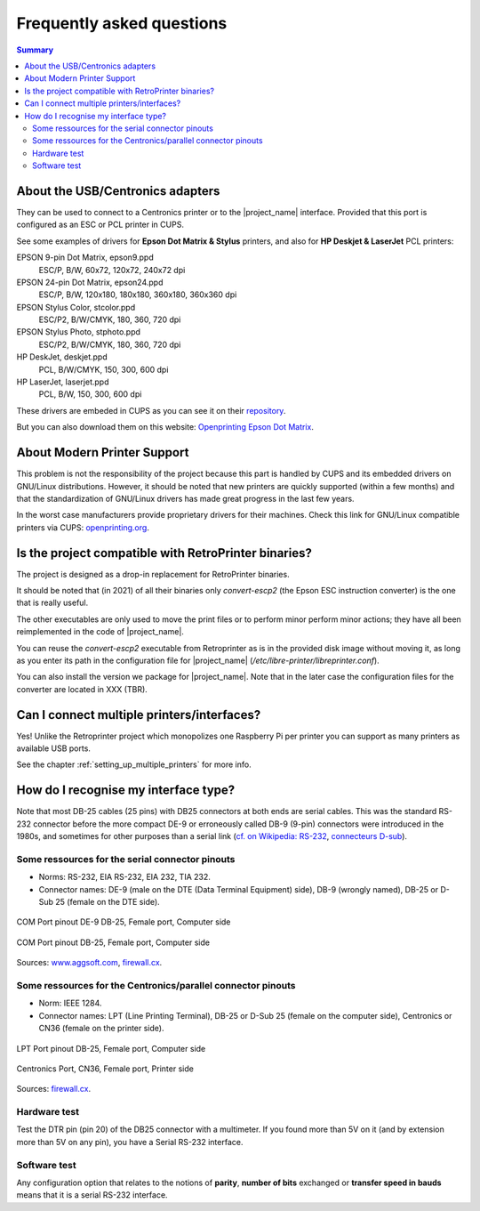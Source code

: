 .. _faq:

***************************
Frequently asked questions
***************************

.. contents:: Summary
    :depth: 2
    :local:
    :backlinks: top

About the USB/Centronics adapters
---------------------------------

They can be used to connect to a Centronics printer or to the |project_name| interface.
Provided that this port is configured as an ESC or PCL printer in CUPS.

See some examples of drivers for **Epson Dot Matrix & Stylus** printers,
and also for **HP Deskjet & LaserJet** PCL printers:

EPSON 9-pin Dot Matrix, epson9.ppd
    ESC/P, B/W, 60x72, 120x72, 240x72 dpi
EPSON 24-pin Dot Matrix, epson24.ppd
    ESC/P, B/W, 120x180, 180x180, 360x180, 360x360 dpi
EPSON Stylus Color, stcolor.ppd
    ESC/P2, B/W/CMYK, 180, 360, 720 dpi
EPSON Stylus Photo, stphoto.ppd
    ESC/P2, B/W/CMYK, 180, 360, 720 dpi
HP DeskJet, deskjet.ppd
    PCL, B/W/CMYK, 150, 300, 600 dpi
HP LaserJet, laserjet.ppd
    PCL, B/W, 150, 300, 600 dpi

These drivers are embeded in CUPS as you can see it on their
`repository <https://github.com/OpenPrinting/cups/#setting-up-printers>`_.

But you can also download them on this website:
`Openprinting Epson Dot Matrix <https://www.openprinting.org/printer/Epson/Epson-Dot_Matrix>`_.


About Modern Printer Support
----------------------------

This problem is not the responsibility of the project because this part is
handled by CUPS and its embedded drivers on GNU/Linux distributions.
However, it should be noted that new printers are quickly supported
(within a few months) and that the standardization of GNU/Linux drivers has made
great progress in the last few years.

In the worst case manufacturers provide proprietary drivers for their machines.
Check this link for GNU/Linux compatible printers via CUPS:
`openprinting.org <http://www.openprinting.org/printers>`_.


Is the project compatible with RetroPrinter binaries?
-----------------------------------------------------

The project is designed as a drop-in replacement for RetroPrinter binaries.

It should be noted that (in 2021) of all their binaries only `convert-escp2`
(the Epson ESC instruction converter) is the one that is really useful.

The other executables are only used to move the print files or to perform minor
perform minor actions; they have all been reimplemented in the code of |project_name|.


You can reuse the `convert-escp2` executable from Retroprinter as is in the
provided disk image without moving it, as long as you enter its path in the
configuration file for |project_name| (`/etc/libre-printer/libreprinter.conf`).

You can also install the version we package for |project_name|.
Note that in the later case the configuration files for the converter are
located in XXX (TBR).


Can I connect multiple printers/interfaces?
-------------------------------------------

Yes! Unlike the Retroprinter project which monopolizes one Raspberry Pi per
printer you can support as many printers as available USB ports.

See the chapter :ref:`setting_up_multiple_printers` for more info.


.. _interface_type:

How do I recognise my interface type?
-------------------------------------

Note that most DB-25 cables (25 pins) with DB25 connectors at both ends are serial
cables. This was the standard RS-232 connector before the more compact DE-9 or
erroneously called DB-9 (9-pin) connectors were introduced in the 1980s, and
sometimes for other purposes than a serial link
(`cf. on Wikipedia: RS-232 <https://fr.wikipedia.org/wiki/RS-232>`_,
`connecteurs D-sub <https://fr.wikipedia.org/wiki/D-sub>`_).

Some ressources for the serial connector pinouts
~~~~~~~~~~~~~~~~~~~~~~~~~~~~~~~~~~~~~~~~~~~~~~~~

- Norms: RS-232, EIA RS-232, EIA 232, TIA 232.
- Connector names: DE-9 (male on the DTE (Data Terminal Equipment) side), DB-9 (wrongly named),
  DB-25 or D-Sub 25 (female on the DTE side).

.. figure:: _static/pinouts/DB25_RS232_cable.gif
   :scale: 75 %
   :align: center
   :alt: COM Port pinout DE-9 DB-25, Female port, Computer side

   COM Port pinout DE-9 DB-25, Female port, Computer side

.. figure:: _static/pinouts/DB25_serial_cable_pinout.png
   :scale: 75 %
   :align: center
   :alt: COM Port pinout DB-25, Female port, Computer side

   COM Port pinout DB-25, Female port, Computer side

Sources: `www.aggsoft.com <https://www.aggsoft.com/rs232-pinout-cable/RS232.htm>`_,
`firewall.cx <https://www.firewall.cx/networking-topics/cabling-utp-fibre/121-network-serial-cable.html>`__.


Some ressources for the Centronics/parallel connector pinouts
~~~~~~~~~~~~~~~~~~~~~~~~~~~~~~~~~~~~~~~~~~~~~~~~~~~~~~~~~~~~~

- Norm: IEEE 1284.
- Connector names: LPT (Line Printing Terminal), DB-25 or D-Sub 25 (female on the computer side),
  Centronics or CN36 (female on the printer side).


.. figure:: _static/pinouts/LPT_port_pinout.gif
   :scale: 75 %
   :align: center
   :alt: LPT Port pinout DB-25, Female port, Computer side

   LPT Port pinout DB-25, Female port, Computer side

.. figure:: _static/pinouts/Centronics_pinout.png
   :scale: 90 %
   :align: center
   :alt: Centronics Port, CN36, Female port, Printer side

   Centronics Port, CN36, Female port, Printer side

Sources:
`firewall.cx <https://www.firewall.cx/networking-topics/cabling-utp-fibre/120-network-parallel-cable.html>`__.


Hardware test
~~~~~~~~~~~~~

Test the DTR pin (pin 20) of the DB25 connector with a multimeter.
If you found more than 5V on it (and by extension more than 5V on any pin),
you have a Serial RS-232 interface.

Software test
~~~~~~~~~~~~~

Any configuration option that relates to the notions of **parity**, **number of bits**
exchanged or **transfer speed in bauds** means that it is a serial RS-232 interface.
